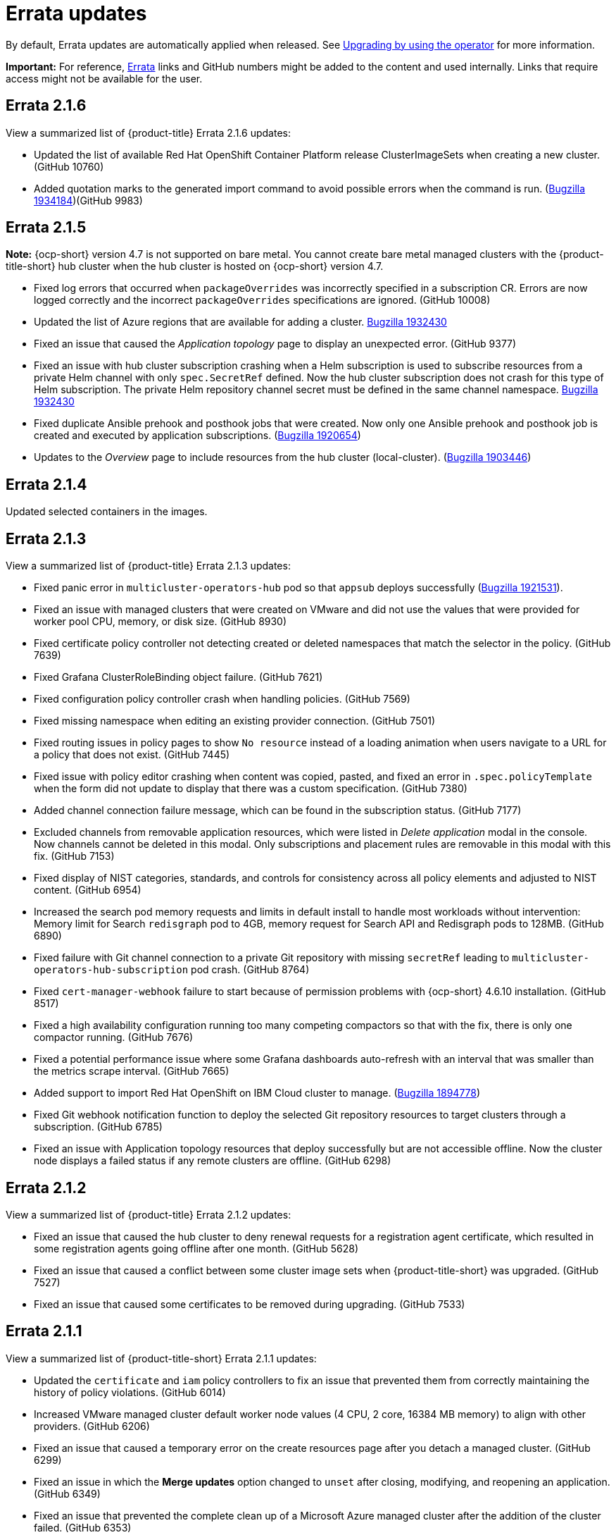 [#errata-updates]
= Errata updates

By default, Errata updates are automatically applied when released. See link:../install/upgrade_hub.adoc#upgrading-by-using-the-operator[Upgrading by using the operator] for more information.

*Important:* For reference, link:https://access.redhat.com/errata/#/[Errata] links and GitHub numbers might be added to the content and used internally. Links that require access might not be available for the user.

== Errata 2.1.6

View a summarized list of {product-title} Errata 2.1.6 updates:

* Updated the list of available Red Hat OpenShift Container Platform release ClusterImageSets when creating a new cluster. (GitHub 10760)

* Added quotation marks to the generated import command to avoid possible errors when the command is run. (https://bugzilla.redhat.com/show_bug.cgi?id=1934184[Bugzilla 1934184])(GitHub 9983)

== Errata 2.1.5

*Note:* {ocp-short} version 4.7 is not supported on bare metal. You cannot create bare metal managed clusters with the {product-title-short} hub cluster when the hub cluster is hosted on {ocp-short} version 4.7.

* Fixed log errors that occurred when `packageOverrides` was incorrectly specified in a subscription CR. Errors are now logged correctly and the incorrect `packageOverrides` specifications are ignored. (GitHub 10008)

* Updated the list of Azure regions that are available for adding a cluster. https://bugzilla.redhat.com/show_bug.cgi?id=1932430[Bugzilla 1932430]

* Fixed an issue that caused the _Application topology_ page to display an unexpected error. (GitHub 9377)

* Fixed an issue with hub cluster subscription crashing when a Helm subscription is used to subscribe resources from a private Helm channel with only `spec.SecretRef` defined. Now the hub cluster subscription does not crash for this type of Helm subscription. The private Helm repository channel secret must be defined in the same channel namespace. https://bugzilla.redhat.com/show_bug.cgi?id=1932430[Bugzilla 1932430]

* Fixed duplicate Ansible prehook and posthook jobs that were created. Now only one Ansible prehook and posthook job is created and executed by application subscriptions. (https://bugzilla.redhat.com/show_bug.cgi?id=1920654[Bugzilla 1920654])

* Updates to the _Overview_ page to include resources from the hub cluster (local-cluster). (https://bugzilla.redhat.com/show_bug.cgi?id=1903446[Bugzilla 1903446])


== Errata 2.1.4

Updated selected containers in the images.

== Errata 2.1.3

View a summarized list of {product-title} Errata 2.1.3 updates:

* Fixed panic error in `multicluster-operators-hub` pod so that `appsub` deploys successfully (link:https://bugzilla.redhat.com/show_bug.cgi?id=1921531[Bugzilla 1921531]).

* Fixed an issue with managed clusters that were created on VMware and did not use the values that were provided for worker pool CPU, memory, or disk size. (GitHub 8930)

* Fixed certificate policy controller not detecting created or deleted namespaces that match the selector in the policy. (GitHub 7639)

* Fixed Grafana ClusterRoleBinding object failure. (GitHub 7621)

* Fixed configuration policy controller crash when handling policies. (GitHub 7569)

* Fixed missing namespace when editing an existing provider connection. (GitHub 7501)

* Fixed routing issues in policy pages to show `No resource` instead of a loading animation when users navigate to a URL for a policy that does not exist. (GitHub 7445)

* Fixed issue with policy editor crashing when content was copied, pasted, and fixed an error in `.spec.policyTemplate` when the form did not update to display that there was a custom specification. (GitHub 7380)

* Added channel connection failure message, which can be found in the subscription status. (GitHub 7177)

* Excluded channels from removable application resources, which were listed in _Delete application_ modal in the console. Now channels cannot be deleted in this modal. Only subscriptions and placement rules are removable in this modal with this fix. (GitHub 7153)

* Fixed display of NIST categories, standards, and controls for consistency across all policy elements and adjusted to NIST content. (GitHub 6954)

* Increased the search pod memory requests and limits in default install to handle most workloads without intervention: Memory limit for Search `redisgraph` pod to 4GB,
memory request for Search API and Redisgraph pods to 128MB. (GitHub 6890)

* Fixed failure with Git channel connection to a private Git repository with missing `secretRef` leading to `multicluster-operators-hub-subscription` pod crash. (GitHub 8764)

* Fixed `cert-manager-webhook` failure to start because of permission problems with {ocp-short} 4.6.10 installation. (GitHub 8517)

* Fixed a high availability configuration running too many competing compactors so that with the fix, there is only one compactor running. (GitHub 7676)

* Fixed a potential performance issue where some Grafana dashboards auto-refresh with an interval that was smaller than the metrics scrape interval. (GitHub 7665)

* Added support to import Red Hat OpenShift on IBM Cloud cluster to manage. (link:https://bugzilla.redhat.com/show_bug.cgi?id=1894778[Bugzilla 1894778])

* Fixed Git webhook notification function to deploy the selected Git repository resources to target clusters through a subscription. (GitHub 6785)

* Fixed an issue with Application topology resources that deploy successfully but are not accessible offline. Now the cluster node displays a failed status if any remote clusters are offline. (GitHub 6298)

== Errata 2.1.2

View a summarized list of {product-title} Errata 2.1.2 updates:

* Fixed an issue that caused the hub cluster to deny renewal requests for a registration agent certificate, which resulted in some registration agents going offline after one month. (GitHub 5628) 

* Fixed an issue that caused a conflict between some cluster image sets when {product-title-short} was upgraded. (GitHub 7527)

* Fixed an issue that caused some certificates to be removed during upgrading. (GitHub 7533)

== Errata 2.1.1

View a summarized list of {product-title-short} Errata 2.1.1 updates:

* Updated the `certificate` and `iam` policy controllers to fix an issue that prevented them from correctly maintaining the history of policy violations. (GitHub 6014)

* Increased VMware managed cluster default worker node values (4 CPU, 2 core, 16384 MB memory) to align with other providers. (GitHub 6206)

* Fixed an issue that caused a temporary error on the create resources page after you detach a managed cluster. (GitHub 6299)

* Fixed an issue in which the *Merge updates* option changed to `unset` after closing, modifying, and reopening an application. (GitHub 6349)

* Fixed an issue that prevented the complete clean up of a Microsoft Azure managed cluster after the addition of the cluster failed. (GitHub 6353)

* Fixed an issue that prevented the application topology from displaying the correct resource nodes after it deployed a `helm` type application to `local-cluster`. The application topology now displays all types of applications. (GitHub 6400)

* Application subscriptions: Enabled the `packageOverrides` YAML content for the Git `kustomization.yaml` file to use the path that is identified in the annotation of the subscription by default. (GitHub 6476)

* Fixed an issue that prevented subscription overrides from working when multiple subscriptions shared the same Git channel with the same branch. (GitHub 6476)

* Fixed an issue where policies using the `musthave` compliance type on a list of objects behaved similarly to the `mustonlyhave` compliance type. You can now specify as few as one field in a list of objects, and a `musthave` policy marks it as compliant as long as one object in the list has a field that matches the one specified in the policy. (GitHub 6492)

* Resolved an issue that configures all Thanos receivers so that every time-series stores 3 copies. It also ensures that every time-series is successfully written to at least 2 Thanos receivers in the target hashring. (GitHub 6547)

* Fixed an issue that caused the `merge update` setting to clear after selecting the setting when creating the application with the *Create* wizard , then opening it in an editor. (GitHub 6554)

* Fixed an issue that caused policies to display a `noncompliant` status. (GitHub 6630)

* Fixed an issue that occurred when the Git webhook was enabled on channel and subscription, but the subscribed resources were not applied to the target clusters. (GitHub 6785)

* Resolved an issue that can cause the `create resource` command to fail with a `Forbidden` error on the first load. (GitHub 6798)

* Exposed the following additional metrics with the {product-title-short} observability components for persistent volumes:

** `kubelet_volume_stats_available_bytes`
** `kubelet_volume_stats_capacity_bytes`
** `kube_persistentvolume_status_phase`
+
These metrics are not explicitly exposed in any dashboards or alert rules, but you can query them and set custom alert rules for them. (GitHub 6891)

* Fixed selection and deleselection inconsistencies when creating a new Policy. (GitHub 6897)

* Fixed an issue that caused bare metal clusters to fail to upgrade to 2.1.0 due to memory errors. (GitHub 6898) (link:https://bugzilla.redhat.com/show_bug.cgi?id=1895799[Bugzilla 1895799])

* Fixed an issue that required a pull secret in the `open-cluster-management-observability` namespace to successfully install the observability components. With this change, you are not required to create a pull secret to install the observability components. (GitHub 6911)

* Fixed an issue that caused the Governance and risk dashboard to take a long time to load. (GitHub 6925)

* Corrected a PATH error when starting a new Visual Web Terminal session. (GitHub 6928)

* Fixed a possible timing issue of the observability components in managed clusters changing to use incorrect images when the observability operator is restarted at runtime. (GitHub 6942)

* Added instructions for applying a fix to work around a failed application creation from a private Git repository. (GitHub 6952) (link:https://bugzilla.redhat.com/show_bug.cgi?id=1896341[Bugzilla 1896341])

* Fixed an issue that prevented the `klusterlet-addon-controller` from being recognized when it is in a namespace other than the `open-cluster-management` namespace. (GitHub 6986)

* Fixed an issue that caused the configuration policy controller to crash when an object template checked a field for a list, but found something set to that field that is not the expected list. (GitHub 7135)

* Fixed an issue in which the template editor YAML filters out the placementRule `status: 'True'` setting when making changes to an application deployed on all online clusters.
+
If you manually enter `status: 'True'` in the YAML editor for the placementRule before saving the updated application, the setting is retained. (GitHub 7152)

* Completed other general changes and bug fixes to code and documentation that are not listed.
